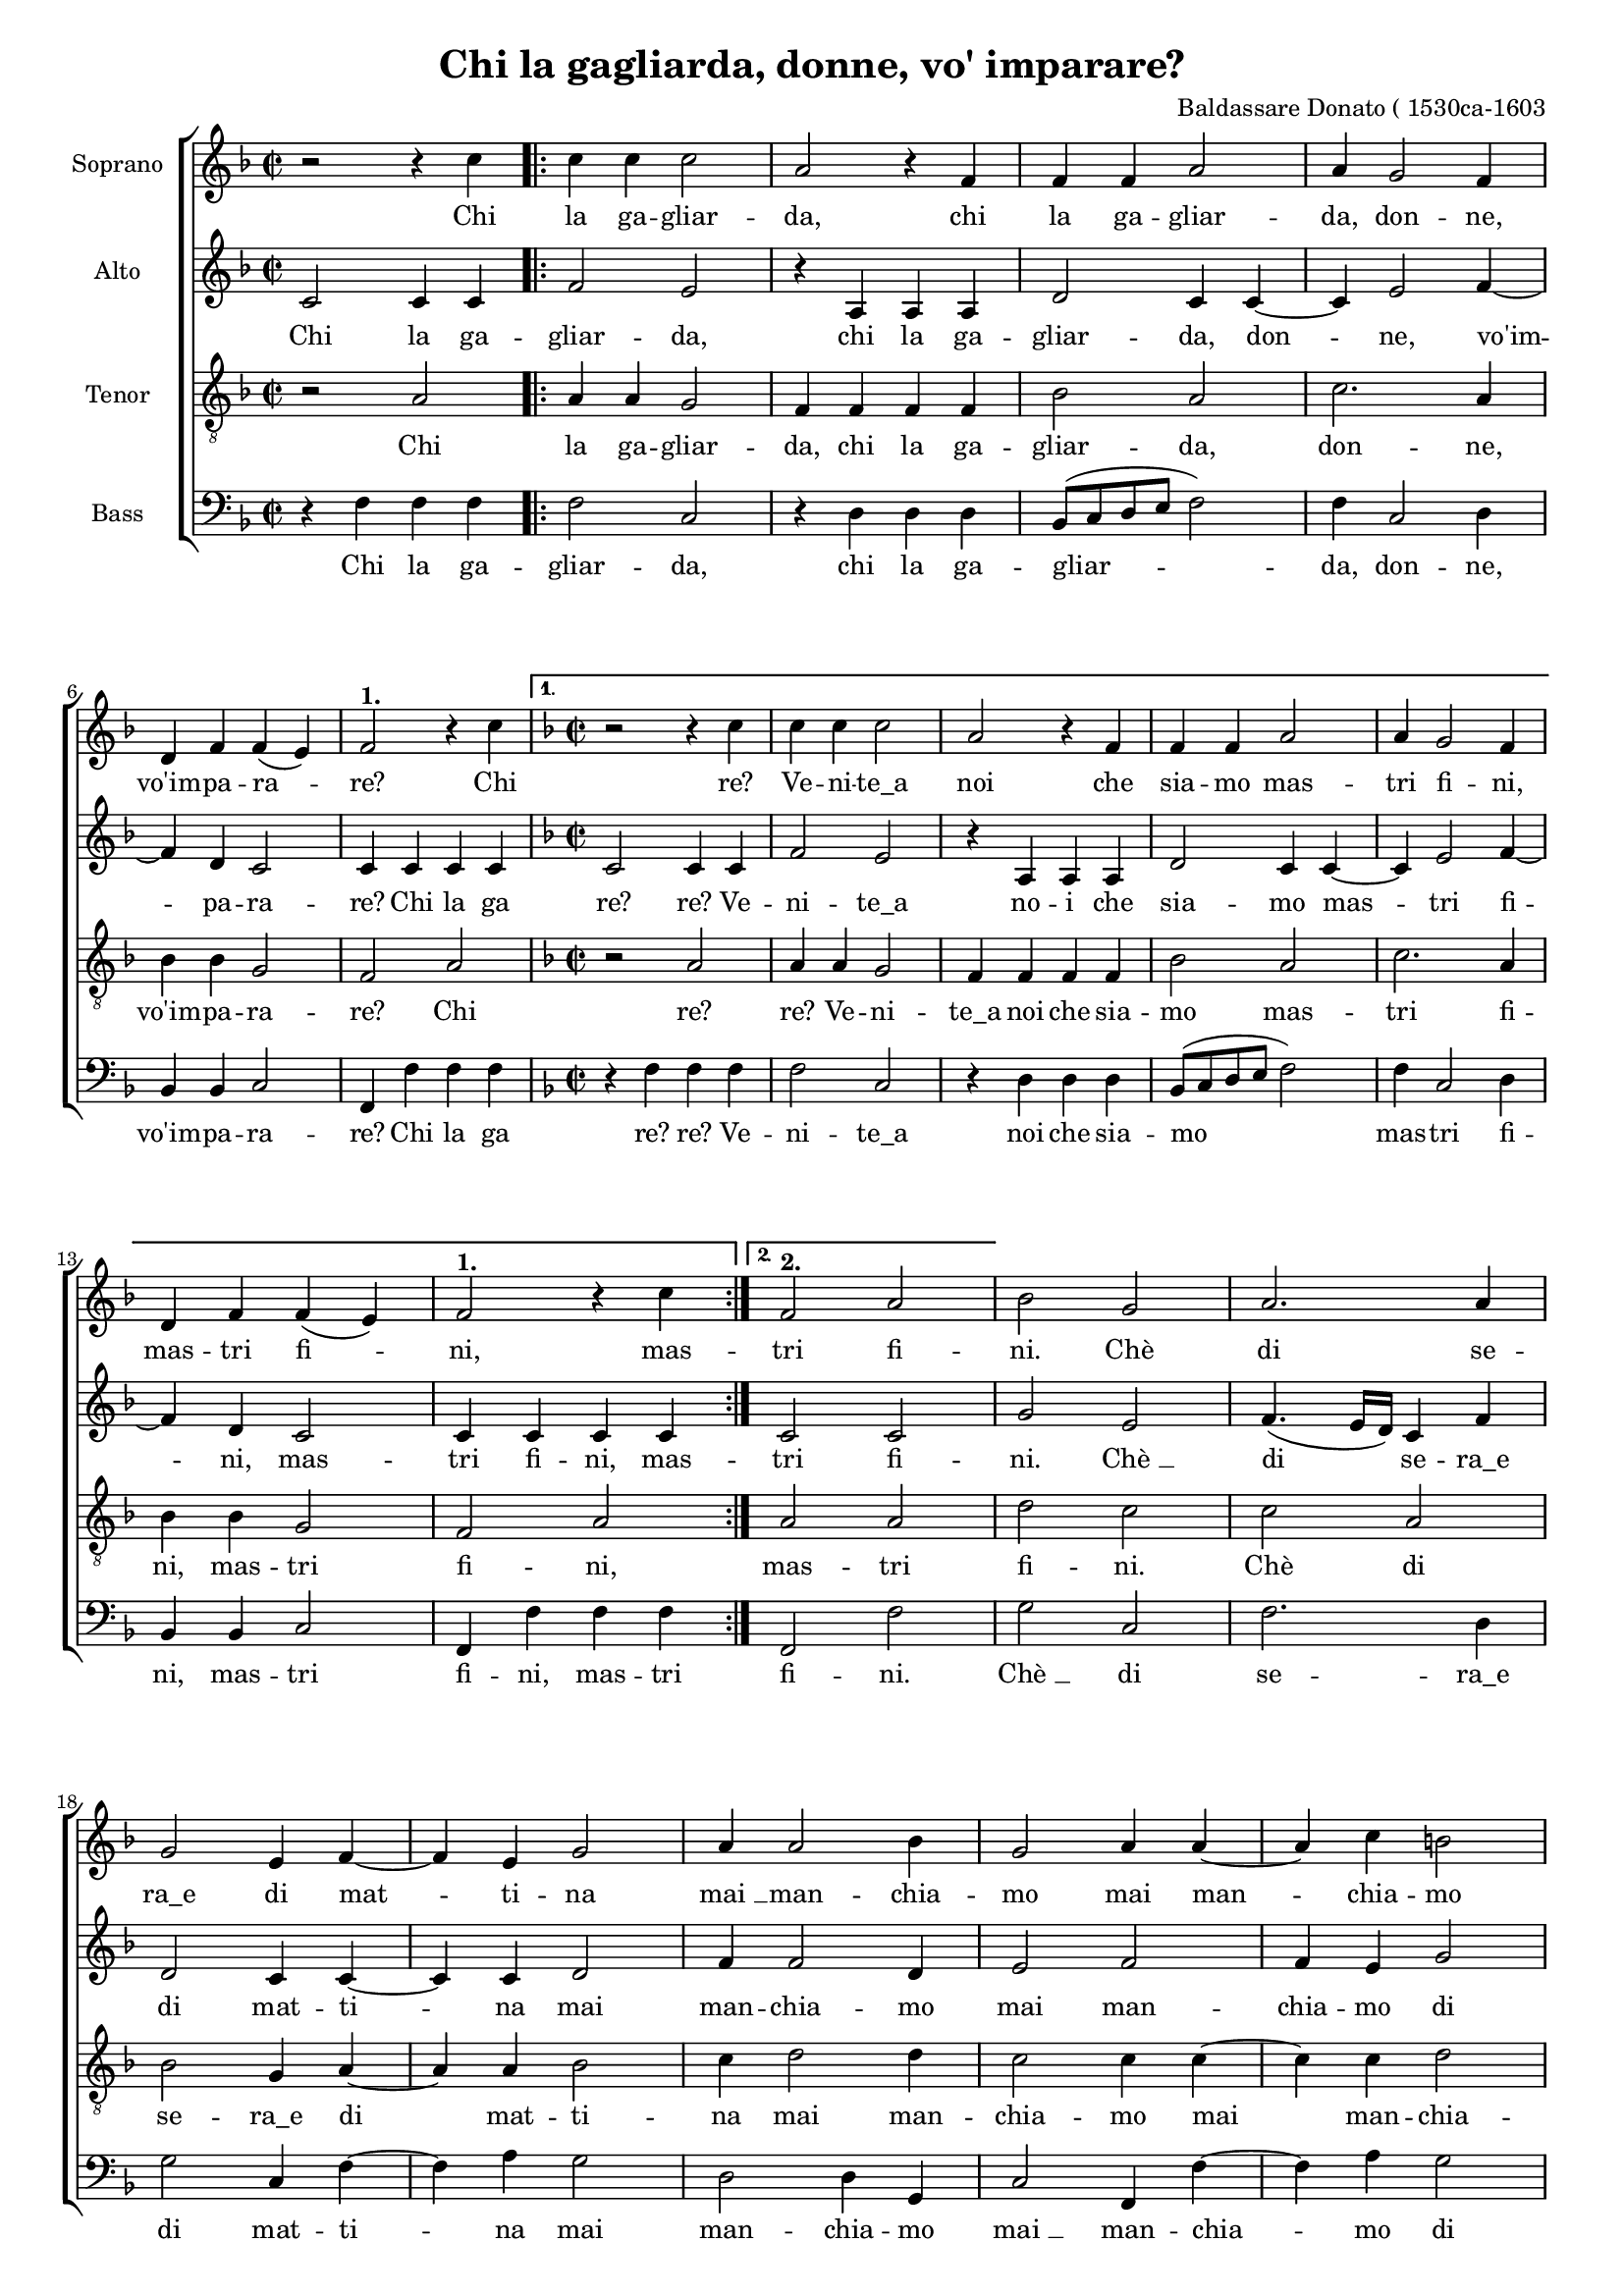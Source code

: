 
\version "2.18.2"
% automatically converted by musicxml2ly from gagliarda.xml

#(set-global-staff-size 16)
\header {
    encodingsoftware = "Finale v25 for Windows"
    encodingdate = "2017-05-29"
    composer = "Baldassare Donato ( 1530ca-1603"
    title = "Chi la gagliarda, donne, vo' imparare?"
    }

\layout {
    \context { \Score
        autoBeaming = ##f
        }
    }
PartPOneVoiceOne =  \relative c'' {
    \clef "treble" \key f \major \time 2/2 r2 r4 c4 \repeat volta 2 {
        | % 2
        c4 c4 c2 | % 3
        a2 r4 f4 | % 4
        f4 f4 a2 | % 5
        a4 g2 f4 \break | % 6
        d4 f4 f4 ( e4 ) | % 7
        f2 ^\markup{ \bold {1.} } r4 c'4 }
    \alternative { {
            \key f \major \time 2/2 r2 r4 c4 | % 2
            c4 c4 c2 | % 3
            a2 r4 f4 | % 4
            f4 f4 a2 | % 5
            a4 g2 f4 \break | % 6
            d4 f4 f4 ( e4 ) | % 7
            f2 ^\markup{ \bold {1.} } r4 c'4 }
        {
            | % 8
            f,2 ^\markup{ \bold {2.} } a2 }
        } | % 9
    bes2 g2 |
    a2. a4 \break | % 11
    g2 e4 f4 ~ | % 12
    f4 e4 g2 | % 13
    a4 a2 bes4 | % 14
    g2 a4 a4 ~ | % 15
    a4 c4 b2 \pageBreak | % 16
    c4 g2 g4 | % 17
    c4. bes8 a4 a4 | % 18
    bes2 g4 c4 ~ | % 19
    c4 f,4 a2 |
    g4 g2 g4 \break | % 21
    c2. bes4 | % 22
    a4 g4 g4 ( fis4 ) \bar "||"
    \time 3/2  g2 r4 a4 a4 bes4 | % 24
    c4. c8 c4 a4 f4 g4 | % 25
    a4. g8 a4 bes4 a4 bes4 \break | % 26
    c2 a4 c2 bes4 | % 27
    a4. g8 f4 g4 f4 e4 | % 28
    f2 a4 c2 bes4 | % 29
    a4. g8 f4 g4 f4 e4 |
    f1. ^\fermata \bar "|."
    }

PartPOneVoiceOneLyricsOne =  \lyricmode { Chi la ga -- gliar -- "da,"
    chi la ga -- gliar -- "da," don -- "ne," "vo'im" -- pa -- ra --
    "re?" Chi "re?" Ve -- ni -- "te_a" noi che sia -- mo mas -- tri fi
    -- "ni," mas -- tri fi -- "ni," mas -- tri fi -- "ni." "Chè" di se
    -- "ra_e" di mat -- ti -- na "mai " __ man -- chia -- mo mai man --
    chia -- mo di so -- na -- "re:" tan tan tan "tà" -- ri -- "ra," tan
    tan tan "tà" -- ri -- "ra," ri -- ra -- ri -- "rà," tan tan tan "tà"
    -- ri -- "ra," ri -- ra -- ri -- "rà," tan tan tan "tà" -- ri --
    "ra," ri -- ra -- ri -- "rà." }
PartPTwoVoiceOne =  \relative c' {
    \clef "treble" \key f \major \time 2/2 c2 c4 c4 \repeat volta 2 {
        | % 2
        f2 e2 | % 3
        r4 a,4 a4 a4 | % 4
        d2 c4 c4 ~ | % 5
        c4 e2 f4 ~ \break | % 6
        f4 d4 c2 | % 7
        c4 c4 c4 c4 }
    \alternative { {
            \key f \major \time 2/2 c2 c4 c4 | % 2
            f2 e2 | % 3
            r4 a,4 a4 a4 | % 4
            d2 c4 c4 ~ | % 5
            c4 e2 f4 ~ \break | % 6
            f4 d4 c2 | % 7
            c4 c4 c4 c4 }
        {
            | % 8
            c2 c2 }
        } | % 9
    g'2 e2 |
    f4. ( e16 [ d16 ) ] c4 f4 \break | % 11
    d2 c4 c4 ~ | % 12
    c4 c4 d2 | % 13
    f4 f2 d4 | % 14
    e2 f2 | % 15
    f4 e4 g2 \pageBreak | % 16
    e2 e2 ~ | % 17
    e4 e4 f4. e8 | % 18
    d4 d4 e2 | % 19
    c4 c2 f4 |
    d2 e4 e4 ~ \break | % 21
    e4 e4 c4 f4 | % 22
    f4 d4 d2 \bar "||"
    \time 3/2  d2 r4 f4 f4 d4 | % 24
    f4. f8 e4 c4 d4 e4 | % 25
    f4. e8 f4 f4 f4 d4 \break | % 26
    f2 f4 e2 f4 | % 27
    f4. d8 d4 d4 c4 c4 | % 28
    c2 c4 e2 f4 | % 29
    f4. d8 d4 d4 c4 c4 |
    c1. ^\fermata \bar "|."
    }

PartPTwoVoiceOneLyricsOne =  \lyricmode { Chi la ga -- gliar -- "da,"
    chi la ga -- gliar -- "da," don -- "ne," "vo'im" -- pa -- ra --
    "re?" Chi la ga "re?" "re?" Ve -- ni -- "te_a" no -- i che sia -- mo
    mas -- tri fi -- "ni," mas -- tri fi -- "ni," mas -- tri fi -- "ni."
    "Chè " __ di se -- "ra_e" di mat -- ti -- na mai man -- chia -- mo
    mai man -- chia -- mo di so -- na -- "re:" "re:" tan tan tan "tà" --
    ri -- "ra," tan tan tan "tà" -- ri -- "ra," ri -- ra -- ri -- "rà,"
    tan tan tan "tà" -- ri -- "ra," ri -- ra -- ri -- "rà," tan tan tan
    "tà" -- ri -- "ra," ri -- ra -- ri -- "rà." }
PartPThreeVoiceOne =  \relative a {
    \clef "treble_8" \key f \major \time 2/2 r2 a2 \repeat volta 2 {
        | % 2
        a4 a4 g2 | % 3
        f4 f4 f4 f4 | % 4
        bes2 a2 | % 5
        c2. a4 \break | % 6
        bes4 bes4 g2 | % 7
        f2 a2 }
    \alternative { {
            \key f \major \time 2/2 r2 a2 | % 2
            a4 a4 g2 | % 3
            f4 f4 f4 f4 | % 4
            bes2 a2 | % 5
            c2. a4 \break | % 6
            bes4 bes4 g2 | % 7
            f2 a2 }
        {
            | % 8
            a2 a2 }
        } | % 9
    d2 c2 |
    c2 a2 \break | % 11
    bes2 g4 a4 ~ | % 12
    a4 a4 bes2 | % 13
    c4 d2 d4 | % 14
    c2 c4 c4 ~ | % 15
    c4 c4 d2 \pageBreak | % 16
    c2 g2 | % 17
    g4 a4. g8 f4 | % 18
    f4 g2 g4 | % 19
    a2. f4 |
    bes2 g4 g4 ~ \break | % 21
    g4 g4 a4 d4 | % 22
    c4 bes4 a2 \bar "||"
    \time 3/2  g2 r4 c4 d4 bes4 | % 24
    a4. a8 g4 a4 a4 bes4 | % 25
    c4. c8 c4 d4 c4 bes4 \break | % 26
    a2 a4 g2 d'4 | % 27
    c4. bes8 a4 bes4 g4 g4 | % 28
    a2 a4 g2 d'4 | % 29
    c4. bes8 a4 bes4 g4 g4 |
    f1. ^\fermata \bar "|."
    }

PartPThreeVoiceOneLyricsOne =  \lyricmode { Chi la ga -- gliar -- "da,"
    chi la ga -- gliar -- "da," don -- "ne," "vo'im" -- pa -- ra --
    "re?" Chi "re?" "re?" Ve -- ni -- "te_a" noi che sia -- mo mas --
    tri fi -- "ni," mas -- tri fi -- "ni," mas -- tri fi -- "ni." "Chè"
    di se -- "ra_e" di mat -- ti -- na mai man -- chia -- mo mai man --
    chia -- mo di so -- na -- "re:" "re:" tan tan tan "tà" -- ri --
    "ra," tan tan tan "tà" -- ri -- "ra," ri -- ra -- ri -- "rà," tan
    tan tan "tà" -- ri -- "ra," ri -- ra -- ri -- "rà," tan tan tan "tà"
    -- ri -- "ra," ri -- ra -- ri -- "rà." }
PartPFourVoiceOne =  \relative f {
    \clef "bass" \key f \major \time 2/2 r4 f4 f4 f4 \repeat volta 2 {
        | % 2
        f2 c2 | % 3
        r4 d4 d4 d4 | % 4
        bes8 ( [ c8 d8 e8 ] f2 ) | % 5
        f4 c2 d4 \break | % 6
        bes4 bes4 c2 | % 7
        f,4 f'4 f4 f4 }
    \alternative { {
            \key f \major \time 2/2 r4 f4 f4 f4 | % 2
            f2 c2 | % 3
            r4 d4 d4 d4 | % 4
            bes8 ( [ c8 d8 e8 ] f2 ) | % 5
            f4 c2 d4 \break | % 6
            bes4 bes4 c2 | % 7
            f,4 f'4 f4 f4 }
        {
            | % 8
            f,2 f'2 }
        } | % 9
    g2 c,2 |
    f2. d4 \break | % 11
    g2 c,4 f4 ~ | % 12
    f4 a4 g2 | % 13
    d2 d4 g,4 | % 14
    c2 f,4 f'4 ~ | % 15
    f4 a4 g2 \pageBreak | % 16
    c,2 c2 ~ | % 17
    c4 a4 d4. c8 | % 18
    bes4 g4 c2 | % 19
    f4 f2 d4 |
    g2 c,4 c4 ~ \break | % 21
    c4 c4 f4 d4 | % 22
    f4 g4 d2 \bar "||"
    \time 3/2  g2 r4 f4 d4 g4 | % 24
    f4. f8 c4 f4 d4 g4 | % 25
    f4. c8 f4 bes,4 f'4 g4 \break | % 26
    f2 f4 c2 d4 | % 27
    f4. g8 d4 bes4 c4 c4 | % 28
    f,2 f'4 c2 d4 | % 29
    f4. g8 d4 bes4 c4 c4 |
    f,1. ^\fermata \bar "|."
    }

PartPFourVoiceOneLyricsOne =  \lyricmode { Chi la ga -- gliar -- "da,"
    chi la ga -- gliar -- "da," don -- "ne," "vo'im" -- pa -- ra --
    "re?" Chi la ga "re?" "re?" Ve -- ni -- "te_a" noi che sia -- mo mas
    -- tri fi -- "ni," mas -- tri fi -- "ni," mas -- tri fi -- "ni."
    "Chè " __ di se -- "ra_e" di mat -- ti -- na mai man -- chia -- mo
    "mai " __ man -- chia -- mo di so -- na -- "re:" "re:" "re:" tan tan
    tan "tà" -- ri -- "ra," tan tan tan "tà" -- ri -- "ra," ri -- ra --
    ri -- "rà," tan tan tan "tà" -- ri -- "ra," ri -- ra -- ri -- "rà,"
    tan tan tan "tà" -- ri -- "ra," ri -- ra -- ri -- "rà." }

% The score definition
\score {
    <<
        \new StaffGroup \with { \override SpanBar #'transparent = ##t }
        <<
            \new Staff <<
                \set Staff.instrumentName = "Soprano"
                \context Staff << 
                    \context Voice = "PartPOneVoiceOne" { \PartPOneVoiceOne }
                    \new Lyrics \lyricsto "PartPOneVoiceOne" \PartPOneVoiceOneLyricsOne
                    >>
                >>
            \new Staff <<
                \set Staff.instrumentName = "Alto"
                \context Staff << 
                    \context Voice = "PartPTwoVoiceOne" { \PartPTwoVoiceOne }
                    \new Lyrics \lyricsto "PartPTwoVoiceOne" \PartPTwoVoiceOneLyricsOne
                    >>
                >>
            \new Staff <<
                \set Staff.instrumentName = "Tenor"
                \context Staff << 
                    \context Voice = "PartPThreeVoiceOne" { \PartPThreeVoiceOne }
                    \new Lyrics \lyricsto "PartPThreeVoiceOne" \PartPThreeVoiceOneLyricsOne
                    >>
                >>
            \new Staff <<
                \set Staff.instrumentName = "Bass"
                \context Staff << 
                    \context Voice = "PartPFourVoiceOne" { \PartPFourVoiceOne }
                    \new Lyrics \lyricsto "PartPFourVoiceOne" \PartPFourVoiceOneLyricsOne
                    >>
                >>
            
            >>
        
        >>
    \layout {}
    \midi {}
    }

